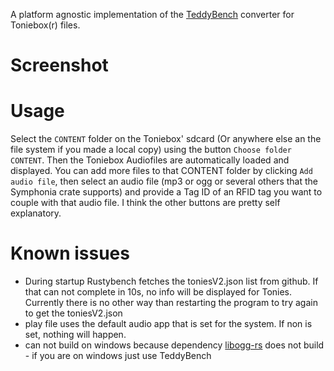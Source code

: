 A platform agnostic implementation of the [[https://github.com/toniebox-reverse-engineering/teddy][TeddyBench]] converter for Toniebox(r) files.

* Screenshot
[[file:screenshot.png]]

* Usage
Select the ~CONTENT~ folder on the Toniebox' sdcard (Or anywhere else an the file system if you made a local copy) using the button ~Choose folder CONTENT~.
Then the Toniebox Audiofiles are automatically loaded and displayed.
You can add more files to that CONTENT folder by clicking ~Add audio file~, then select an audio file (mp3 or ogg or several others that the Symphonia crate supports) and provide a Tag ID of an RFID tag you want to couple with that audio file.
I think the other buttons are pretty self explanatory.

* Known issues
- During startup Rustybench fetches the toniesV2.json list from github. If that can not complete in 10s, no info will be displayed for Tonies. Currently there is no other way than restarting the program to try again to get the toniesV2.json
- play file uses the default audio app that is set for the system. If non is set, nothing will happen.
- can not build on windows because dependency [[https://github.com/hatzel/libogg-rs/issues/1][libogg-rs]] does not build - if you are on windows just use TeddyBench
